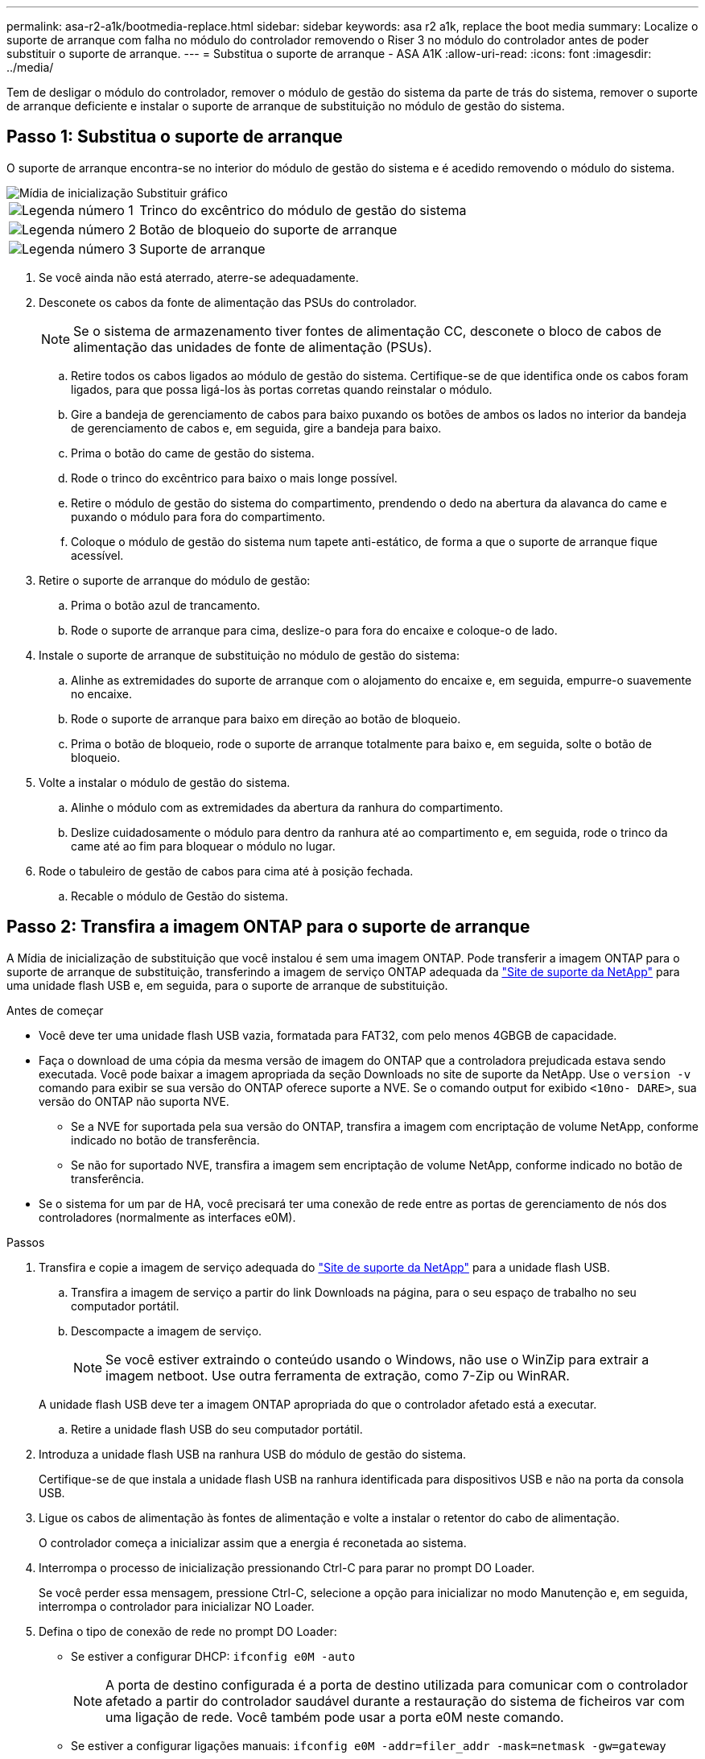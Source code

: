 ---
permalink: asa-r2-a1k/bootmedia-replace.html 
sidebar: sidebar 
keywords: asa r2 a1k, replace the boot media 
summary: Localize o suporte de arranque com falha no módulo do controlador removendo o Riser 3 no módulo do controlador antes de poder substituir o suporte de arranque. 
---
= Substitua o suporte de arranque - ASA A1K
:allow-uri-read: 
:icons: font
:imagesdir: ../media/


[role="lead"]
Tem de desligar o módulo do controlador, remover o módulo de gestão do sistema da parte de trás do sistema, remover o suporte de arranque deficiente e instalar o suporte de arranque de substituição no módulo de gestão do sistema.



== Passo 1: Substitua o suporte de arranque

O suporte de arranque encontra-se no interior do módulo de gestão do sistema e é acedido removendo o módulo do sistema.

image::../media/drw_a1k_boot_media_remove_replace_ieops-1377.svg[Mídia de inicialização Substituir gráfico]

[cols="1,4"]
|===


 a| 
image::../media/icon_round_1.png[Legenda número 1]
 a| 
Trinco do excêntrico do módulo de gestão do sistema



 a| 
image::../media/icon_round_2.png[Legenda número 2]
 a| 
Botão de bloqueio do suporte de arranque



 a| 
image::../media/icon_round_3.png[Legenda número 3]
 a| 
Suporte de arranque

|===
. Se você ainda não está aterrado, aterre-se adequadamente.
. Desconete os cabos da fonte de alimentação das PSUs do controlador.
+

NOTE: Se o sistema de armazenamento tiver fontes de alimentação CC, desconete o bloco de cabos de alimentação das unidades de fonte de alimentação (PSUs).

+
.. Retire todos os cabos ligados ao módulo de gestão do sistema. Certifique-se de que identifica onde os cabos foram ligados, para que possa ligá-los às portas corretas quando reinstalar o módulo.
.. Gire a bandeja de gerenciamento de cabos para baixo puxando os botões de ambos os lados no interior da bandeja de gerenciamento de cabos e, em seguida, gire a bandeja para baixo.
.. Prima o botão do came de gestão do sistema.
.. Rode o trinco do excêntrico para baixo o mais longe possível.
.. Retire o módulo de gestão do sistema do compartimento, prendendo o dedo na abertura da alavanca do came e puxando o módulo para fora do compartimento.
.. Coloque o módulo de gestão do sistema num tapete anti-estático, de forma a que o suporte de arranque fique acessível.


. Retire o suporte de arranque do módulo de gestão:
+
.. Prima o botão azul de trancamento.
.. Rode o suporte de arranque para cima, deslize-o para fora do encaixe e coloque-o de lado.


. Instale o suporte de arranque de substituição no módulo de gestão do sistema:
+
.. Alinhe as extremidades do suporte de arranque com o alojamento do encaixe e, em seguida, empurre-o suavemente no encaixe.
.. Rode o suporte de arranque para baixo em direção ao botão de bloqueio.
.. Prima o botão de bloqueio, rode o suporte de arranque totalmente para baixo e, em seguida, solte o botão de bloqueio.


. Volte a instalar o módulo de gestão do sistema.
+
.. Alinhe o módulo com as extremidades da abertura da ranhura do compartimento.
.. Deslize cuidadosamente o módulo para dentro da ranhura até ao compartimento e, em seguida, rode o trinco da came até ao fim para bloquear o módulo no lugar.


. Rode o tabuleiro de gestão de cabos para cima até à posição fechada.
+
.. Recable o módulo de Gestão do sistema.






== Passo 2: Transfira a imagem ONTAP para o suporte de arranque

A Mídia de inicialização de substituição que você instalou é sem uma imagem ONTAP. Pode transferir a imagem ONTAP para o suporte de arranque de substituição, transferindo a imagem de serviço ONTAP adequada da https://mysupport.netapp.com/["Site de suporte da NetApp"] para uma unidade flash USB e, em seguida, para o suporte de arranque de substituição.

.Antes de começar
* Você deve ter uma unidade flash USB vazia, formatada para FAT32, com pelo menos 4GBGB de capacidade.
* Faça o download de uma cópia da mesma versão de imagem do ONTAP que a controladora prejudicada estava sendo executada. Você pode baixar a imagem apropriada da seção Downloads no site de suporte da NetApp. Use o `version -v` comando para exibir se sua versão do ONTAP oferece suporte a NVE. Se o comando output for exibido `<10no- DARE>`, sua versão do ONTAP não suporta NVE.
+
** Se a NVE for suportada pela sua versão do ONTAP, transfira a imagem com encriptação de volume NetApp, conforme indicado no botão de transferência.
** Se não for suportado NVE, transfira a imagem sem encriptação de volume NetApp, conforme indicado no botão de transferência.


* Se o sistema for um par de HA, você precisará ter uma conexão de rede entre as portas de gerenciamento de nós dos controladores (normalmente as interfaces e0M).


.Passos
. Transfira e copie a imagem de serviço adequada do https://mysupport.netapp.com/["Site de suporte da NetApp"] para a unidade flash USB.
+
.. Transfira a imagem de serviço a partir do link Downloads na página, para o seu espaço de trabalho no seu computador portátil.
.. Descompacte a imagem de serviço.
+

NOTE: Se você estiver extraindo o conteúdo usando o Windows, não use o WinZip para extrair a imagem netboot. Use outra ferramenta de extração, como 7-Zip ou WinRAR.

+
A unidade flash USB deve ter a imagem ONTAP apropriada do que o controlador afetado está a executar.

.. Retire a unidade flash USB do seu computador portátil.


. Introduza a unidade flash USB na ranhura USB do módulo de gestão do sistema.
+
Certifique-se de que instala a unidade flash USB na ranhura identificada para dispositivos USB e não na porta da consola USB.

. Ligue os cabos de alimentação às fontes de alimentação e volte a instalar o retentor do cabo de alimentação.
+
O controlador começa a inicializar assim que a energia é reconetada ao sistema.

. Interrompa o processo de inicialização pressionando Ctrl-C para parar no prompt DO Loader.
+
Se você perder essa mensagem, pressione Ctrl-C, selecione a opção para inicializar no modo Manutenção e, em seguida, interrompa o controlador para inicializar NO Loader.

. Defina o tipo de conexão de rede no prompt DO Loader:
+
** Se estiver a configurar DHCP: `ifconfig e0M -auto`
+

NOTE: A porta de destino configurada é a porta de destino utilizada para comunicar com o controlador afetado a partir do controlador saudável durante a restauração do sistema de ficheiros var com uma ligação de rede. Você também pode usar a porta e0M neste comando.

** Se estiver a configurar ligações manuais: `ifconfig e0M -addr=filer_addr -mask=netmask -gw=gateway`
+
*** Filer_addr é o endereço IP do sistema de armazenamento.
*** Netmask é a máscara de rede da rede de gerenciamento conetada ao parceiro HA.
*** gateway é o gateway da rede.




+

NOTE: Outros parâmetros podem ser necessários para sua interface. Você pode inserir a ajuda ifconfig no prompt do firmware para obter detalhes.


